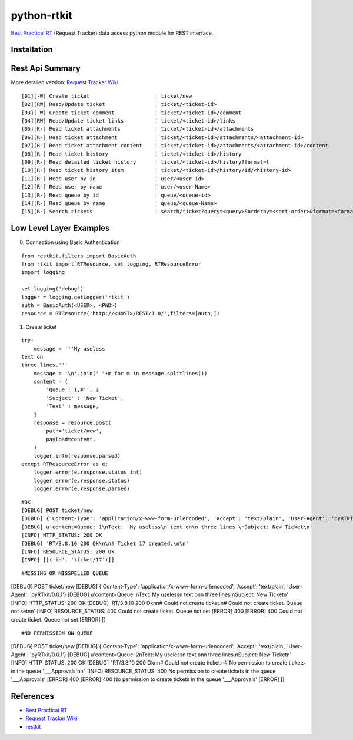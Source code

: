====================
python-rtkit
====================
`Best Practical RT`_ (Request Tracker) data access python module for REST interface.


Installation
================

Rest Api Summary
================
More detailed version: `Request Tracker Wiki`_

::

 [01][-W] Create ticket                     | ticket/new
 [02][RW] Read/Update ticket                | ticket/<ticket-id>
 [03][-W] Create ticket comment             | ticket/<ticket-id>/comment
 [04][RW] Read/Update ticket links          | ticket/<ticket-id>/links
 [05][R-] Read ticket attachments           | ticket/<ticket-id>/attachments
 [06][R-] Read ticket attachment            | ticket/<ticket-id>/attachments/<attachment-id>
 [07][R-] Read ticket attachment content    | ticket/<ticket-id>/attachments/<attachment-id>/content
 [08][R-] Read ticket history               | ticket/<ticket-id>/history
 [09][R-] Read detailed ticket history      | ticket/<ticket-id>/history?format=l
 [10][R-] Read ticket history item          | ticket/<ticket-id>/history/id/<history-id>
 [11][R-] Read user by id                   | user/<user-id>
 [12][R-] Read user by name                 | user/<user-Name>
 [13][R-] Read queue by id                  | queue/<queue-id>
 [14][R-] Read queue by name                | queue/<queue-Name>
 [15][R-] Search tickets                    | search/ticket?query=<query>&orderby=<sort-order>&format=<format>

Low Level Layer Examples
================
0) Connection using Basic Authentication

::

 from restkit.filters import BasicAuth
 from rtkit import RTResource, set_logging, RTResourceError
 import logging
 
 set_logging('debug')
 logger = logging.getLogger('rtkit')
 auth = BasicAuth(<USER>, <PWD>)
 resource = RTResource('http://<HOST>/REST/1.0/',filters=[auth,])

1) Create ticket

::

 try:
     message = '''My useless
 text on
 three lines.'''
     message = '\n'.join(' '+m for m in message.splitlines())
     content = {
         'Queue': 1,#'', 2
         'Subject' : 'New Ticket',
         'Text' : message,
     }
     response = resource.post(
         path='ticket/new',
         payload=content,
     )
     logger.info(response.parsed)
 except RTResourceError as e:
     logger.error(e.response.status_int)
     logger.error(e.response.status)
     logger.error(e.response.parsed)

::

 #OK
 [DEBUG] POST ticket/new
 [DEBUG] {'Content-Type': 'application/x-www-form-urlencoded', 'Accept': 'text/plain', 'User-Agent': 'pyRTkit/0.0.1'}
 [DEBUG] u'content=Queue: 1\nText:  My useless\n text on\n three lines.\nSubject: New Ticket\n'
 [INFO] HTTP_STATUS: 200 OK
 [DEBUG] 'RT/3.8.10 200 Ok\n\n# Ticket 17 created.\n\n'
 [INFO] RESOURCE_STATUS: 200 Ok
 [INFO] [[('id', 'ticket/17')]]

::

 #MISSING OR MISSPELLED QUEUE
[DEBUG] POST ticket/new
[DEBUG] {'Content-Type': 'application/x-www-form-urlencoded', 'Accept': 'text/plain', 'User-Agent': 'pyRTkit/0.0.1'}
[DEBUG] u'content=Queue: \nText:  My useless\n text on\n three lines.\nSubject: New Ticket\n'
[INFO] HTTP_STATUS: 200 OK
[DEBUG] 'RT/3.8.10 200 Ok\n\n# Could not create ticket.\n# Could not create ticket. Queue not set\n\n'
[INFO] RESOURCE_STATUS: 400 Could not create ticket. Queue not set
[ERROR] 400
[ERROR] 400 Could not create ticket. Queue not set
[ERROR] []

::

#NO PERMISSION ON QUEUE
[DEBUG] POST ticket/new
[DEBUG] {'Content-Type': 'application/x-www-form-urlencoded', 'Accept': 'text/plain', 'User-Agent': 'pyRTkit/0.0.1'}
[DEBUG] u'content=Queue: 2\nText:  My useless\n text on\n three lines.\nSubject: New Ticket\n'
[INFO] HTTP_STATUS: 200 OK
[DEBUG] "RT/3.8.10 200 Ok\n\n# Could not create ticket.\n# No permission to create tickets in the queue '___Approvals'\n\n"
[INFO] RESOURCE_STATUS: 400 No permission to create tickets in the queue '___Approvals'
[ERROR] 400
[ERROR] 400 No permission to create tickets in the queue '___Approvals'
[ERROR] []

References
================
* `Best Practical RT`_
* `Request Tracker Wiki`_
* restkit_

.. _Best Practical RT: http://bestpractical.com/rt/
.. _Request Tracker Wiki: http://requesttracker.wikia.com/wiki/REST
.. _restkit: http://restkit.org/
